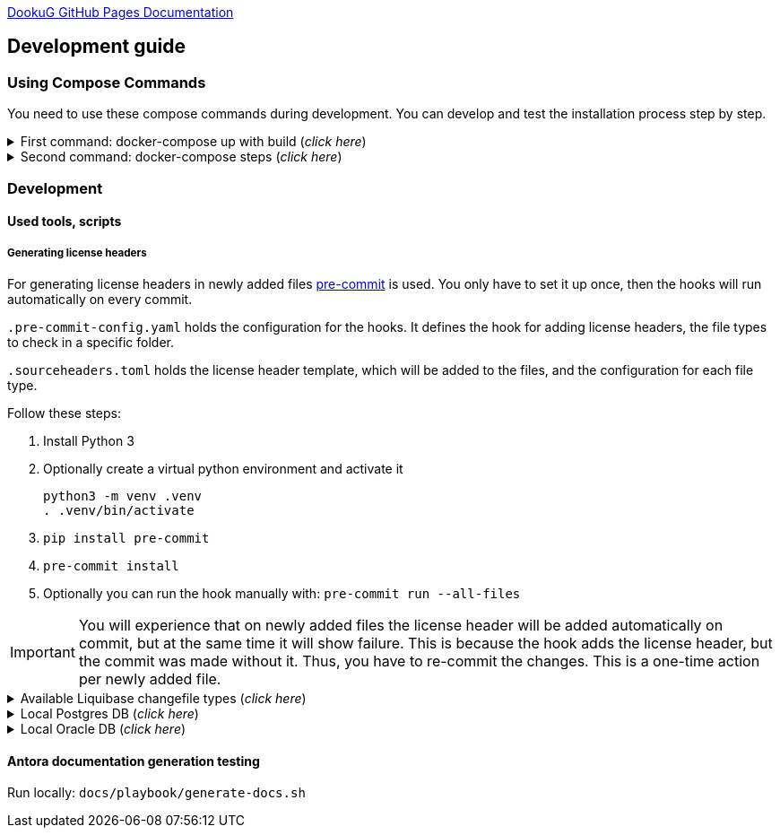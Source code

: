 https://i-cell-mobilsoft-open-source.github.io/DookuG-DB/[DookuG GitHub Pages Documentation]

== Development guide

=== Using Compose Commands

You need to use these compose commands during development. You can develop and test the installation process step by step.
====
.First command: docker-compose up with build (_click here_)
[%collapsible]
======
.Postgresql (_click here_)
[%collapsible]
========
[source,shell]
docker compose --env-file .env -f etc/docker-compose/postgresql/docker-compose.local.postgredb.yml up --build --force-recreate --remove-orphans

* This command is based on "docker-compose.local.postgredb.yml" file located in etc/docker-compose folder (_under the related database_).
*** This command downloads and builds PostgreSQL and Liquibase images, then starts the database.
**** The Postgres image is our corporate image (contains PG 14 and already includes PG_CRON extension needed for partitioning), located in Github: https://github.com/i-Cell-Mobilsoft-Open-Source/docker-db-dwh/tree/main/dockerfile/postgres_14[GitHub-Postgres_14]
**** The Liquibase image is our corporate image (_contains some predefined settings and installation steps, including OJDBC_), located in Github: https://github.com/i-Cell-Mobilsoft-Open-Source/docker-db-dwh/tree/main/dockerfile/liquibase[GitHub-liquibase]

.The possible result of the command execution (_click here_)
[%collapsible]
==========
[source,console]
jholczer@jholczer-Latitude-5520:~/git/modul/dookug-db$ docker compose --env-file .env -f etc/docker-compose/postgresql/docker-compose.local.postgredb.yml up --build --force-recreate --remove-orphans
WARN[0000] network default: network.external.name is deprecated. Please set network.name with external: true 
[+] Running 2/0
 ✔ Volume "module-dookug-postgredb-data"  Created                                                              0.0s 
 ✔ Container module-dookug-postgredb      Created                                                              0.0s 
Attaching to module-dookug-postgredb
module-dookug-postgredb  | The files belonging to this database system will be owned by user "postgres".
module-dookug-postgredb  | This user must also own the server process.
module-dookug-postgredb  | 
module-dookug-postgredb  | The database cluster will be initialized with locale "en_US.utf8".
module-dookug-postgredb  | The default database encoding has accordingly been set to "UTF8".
module-dookug-postgredb  | The default text search configuration will be set to "english".
module-dookug-postgredb  | 
module-dookug-postgredb  | Data page checksums are disabled.
module-dookug-postgredb  | 
module-dookug-postgredb  | fixing permissions on existing directory /var/lib/postgresql/data ... ok
module-dookug-postgredb  | creating subdirectories ... ok
module-dookug-postgredb  | selecting dynamic shared memory implementation ... posix
module-dookug-postgredb  | selecting default max_connections ... 100
module-dookug-postgredb  | selecting default shared_buffers ... 128MB
module-dookug-postgredb  | selecting default time zone ... Etc/UTC
module-dookug-postgredb  | creating configuration files ... ok
module-dookug-postgredb  | running bootstrap script ... ok
module-dookug-postgredb  | performing post-bootstrap initialization ... ok
module-dookug-postgredb  | syncing data to disk ... ok
module-dookug-postgredb  | 
module-dookug-postgredb  | 
module-dookug-postgredb  | Success. You can now start the database server using:
module-dookug-postgredb  | 
module-dookug-postgredb  |     pg_ctl -D /var/lib/postgresql/data -l logfile start
module-dookug-postgredb  | 
module-dookug-postgredb  | initdb: warning: enabling "trust" authentication for local connections
module-dookug-postgredb  | You can change this by editing pg_hba.conf or using the option -A, or
module-dookug-postgredb  | --auth-local and --auth-host, the next time you run initdb.
module-dookug-postgredb  | waiting for server to start....2024-01-05 09:31:06.546 UTC [35] LOG:  starting PostgreSQL 14.8 (Debian 14.8-1.pgdg110+1) on x86_64-pc-linux-gnu, compiled by gcc (Debian 10.2.1-6) 10.2.1 20210110, 64-bit
module-dookug-postgredb  | 2024-01-05 09:31:06.548 UTC [35] LOG:  listening on Unix socket "/var/run/postgresql/.s.PGSQL.5432"
module-dookug-postgredb  | 2024-01-05 09:31:06.554 UTC [36] LOG:  database system was shut down at 2024-01-05 09:31:06 UTC
module-dookug-postgredb  | 2024-01-05 09:31:06.558 UTC [35] LOG:  database system is ready to accept connections
module-dookug-postgredb  |  done
module-dookug-postgredb  | server started
module-dookug-postgredb  | 
module-dookug-postgredb  | /usr/local/bin/docker-entrypoint.sh: running /docker-entrypoint-initdb.d/pg-cron.sh
module-dookug-postgredb  | 
module-dookug-postgredb  | waiting for server to shut down...2024-01-05 09:31:06.659 UTC [35] LOG:  received fast shutdown request
module-dookug-postgredb  | .2024-01-05 09:31:06.662 UTC [35] LOG:  aborting any active transactions
module-dookug-postgredb  | 2024-01-05 09:31:06.663 UTC [35] LOG:  background worker "logical replication launcher" (PID 42) exited with exit code 1
module-dookug-postgredb  | 2024-01-05 09:31:06.663 UTC [37] LOG:  shutting down
module-dookug-postgredb  | 2024-01-05 09:31:06.680 UTC [35] LOG:  database system is shut down
module-dookug-postgredb  |  done
module-dookug-postgredb  | server stopped
module-dookug-postgredb  | 
module-dookug-postgredb  | PostgreSQL init process complete; ready for start up.
module-dookug-postgredb  | 
module-dookug-postgredb  | 2024-01-05 09:31:06.780 UTC [1] LOG:  starting PostgreSQL 14.8 (Debian 14.8-1.pgdg110+1) on x86_64-pc-linux-gnu, compiled by gcc (Debian 10.2.1-6) 10.2.1 20210110, 64-bit
module-dookug-postgredb  | 2024-01-05 09:31:06.780 UTC [1] LOG:  listening on IPv4 address "0.0.0.0", port 5432
module-dookug-postgredb  | 2024-01-05 09:31:06.780 UTC [1] LOG:  listening on IPv6 address "::", port 5432
module-dookug-postgredb  | 2024-01-05 09:31:06.784 UTC [1] LOG:  listening on Unix socket "/var/run/postgresql/.s.PGSQL.5432"
module-dookug-postgredb  | 2024-01-05 09:31:06.789 UTC [52] LOG:  database system was shut down at 2024-01-05 09:31:06 UTC
module-dookug-postgredb  | 2024-01-05 09:31:06.794 UTC [1] LOG:  database system is ready to accept connections
module-dookug-postgredb  | 2024-01-05 09:31:06.797 UTC [58] LOG:  pg_cron scheduler started

==========

If you need to reset the DB to its initial state:
[source,bash]
docker compose --env-file .env -f ./etc/docker-compose/postgresql/docker-compose.liquibase.install.step-01.yml down -v

** This command will delete the created DB - t

.The possible result of the command execution (_click here_)
[%collapsible]
==========
[source,console]
PS Git Client\modul\dookug-db> docker-compose -f etc/docker-compose/postgresql/docker-compose.local.postgredb.yml down -v
time="2023-08-16T14:52:23+02:00" level=warning msg="network default: network.external.name is deprecated. Please set network.name with external: true"
[+] Running 1/0
 ✔ Volume module-dookug-postgredb-data  Removed                                                                                                                  0.0s
PS Git Client\modul\dookug-db>
==========

========

.Oracle (_click here_)
[%collapsible]
========
[source,shell]
docker-compose -f etc/docker-compose/oracle/docker-compose.local.oracle.yml up --build --force-recreate --remove-orphans

** This command is based on the "docker-compose.local.oracle.yml" file located in the etc/docker-compose folder (_under the relevant database_).
*** This command downloads and builds the Oracle and Liquibase images.
**** The Oracle image is the standard Oracle XE image, which can be downloaded from here: https://github.com/oracle/docker-images/tree/main/OracleDatabase/SingleInstance[container-registry.oracle.com/database/express:21.3.0-xe]
**** The Liquibase image is our own image (which contains OJDBC and some predefined settings and the installation steps) and can be found in Github: https://github.com/i-Cell-Mobilsoft-Open-Source/docker-db-dwh/tree/main/dockerfile/liquibase[GitHub-liquibase]

. The posssible result of the command execution (_click here_)
[%collapsible]
==========
[source,console]
PS Git Client\modul\dookug-db> docker compose --env-file .env -f etc/docker-compose/oracle/docker-compose.local.oracle.yml up --build --force-recreate --remove-orphans
time="2023-08-16T14:54:53+02:00" level=warning msg="network default: network.external.name is deprecated. Please set network.name with external: true"
[+] Running 4/4
 ✔ Volume "dookug-db-oracle-data"            Created                                                                                                             0.0s
 ✔ Container module-document-oracle-step-01  Removed                                                                                                             0.0s
 ✔ Container module-document-oracle-step-02  Removed                                                                                                             0.0s
 ✔ Container module-dookug-oracle            Created                                                                                                            37.2s
Attaching to module-dookug-oracle
module-dookug-oracle  | Starting Oracle Net Listener.
module-dookug-oracle  | Oracle Net Listener started.
module-dookug-oracle  | Starting Oracle Database instance XE.
module-dookug-oracle  | Oracle Database instance XE started.
module-dookug-oracle  |
module-dookug-oracle  |
module-dookug-oracle  | The Oracle base remains unchanged with value /opt/oracle
module-dookug-oracle  |
module-dookug-oracle  | SQL*Plus: Release 21.0.0.0.0 - Production on Wed Aug 16 12:55:36 2023
module-dookug-oracle  | Version 21.3.0.0.0
module-dookug-oracle  |
module-dookug-oracle  | Copyright (c) 1982, 2021, Oracle.  All rights reserved.
module-dookug-oracle  |
module-dookug-oracle  |
module-dookug-oracle  |
module-dookug-oracle  | Connected to:
module-dookug-oracle  | Oracle Database 21c Express Edition Release 21.0.0.0.0 - Production
module-dookug-oracle  | Version 21.3.0.0.0
module-dookug-oracle  |
module-dookug-oracle  | SQL>
module-dookug-oracle  |
module-dookug-oracle  | User altered.
module-dookug-oracle  |
module-dookug-oracle  | SQL>
module-dookug-oracle  |
module-dookug-oracle  | User altered.
module-dookug-oracle  |
module-dookug-oracle  | SQL>
module-dookug-oracle  |
module-dookug-oracle  | Session altered.
module-dookug-oracle  |
module-dookug-oracle  | SQL>
module-dookug-oracle  |
module-dookug-oracle  | User altered.
module-dookug-oracle  |
module-dookug-oracle  | SQL>
module-dookug-oracle  | Disconnected from Oracle Database 21c Express Edition Release 21.0.0.0.0 - Production
module-dookug-oracle  | Version 21.3.0.0.0
module-dookug-oracle  | The Oracle base remains unchanged with value /opt/oracle
module-dookug-oracle  | #########################
module-dookug-oracle  | DATABASE IS READY TO USE!
module-dookug-oracle  | #########################
module-dookug-oracle  | The following output is now a tail of the alert.log:
module-dookug-oracle  | Pluggable database XEPDB1 opened read write
module-dookug-oracle  | Starting background process CJQ0
module-dookug-oracle  | 2023-08-16T12:55:36.441712+00:00
module-dookug-oracle  | CJQ0 started with pid=52, OS id=167
module-dookug-oracle  | Completed: ALTER DATABASE OPEN
module-dookug-oracle  | 2023-08-16T12:55:36.584647+00:00
module-dookug-oracle  | Using default pga_aggregate_limit of 2048 MB
module-dookug-oracle  | 2023-08-16T12:55:36.674010+00:00
module-dookug-oracle  | TABLE AUDSYS.AUD$UNIFIED: ADDED INTERVAL PARTITION SYS_P328 (3334) VALUES LESS THAN (TIMESTAMP' 2023-08-17 00:00:00')
module-dookug-oracle  | XEPDB1(3):TABLE AUDSYS.AUD$UNIFIED: ADDED INTERVAL PARTITION SYS_P348 (3334) VALUES LESS THAN (TIMESTAMP' 2023-08-17 00:00:00')
module-dookug-oracle  | 2023-08-16T12:55:38.956693+00:00
module-dookug-oracle  | Shared IO Pool defaulting to 80MB. Trying to get it from Buffer Cache for process 124.
module-dookug-oracle  | ===========================================================
module-dookug-oracle  | Dumping current patch information
module-dookug-oracle  | ===========================================================
module-dookug-oracle  | No patches have been applied
module-dookug-oracle  | ===========================================================
module-dookug-oracle  | 2023-08-16T12:55:39.212445+00:00
module-dookug-oracle  | XEPDB1(3):Resize operation completed for file# 10, fname /opt/oracle/oradata/XE/XEPDB1/sysaux01.dbf, old size 337920K, new size 358400K

==========

If you need to reset the DB to its initial state:
[source,bash]
docker compose --env-file .env -f etc/docker-compose/oracle/docker-compose.local.oracle.yml down -v

** This command deletes

.The possible result of the command execution (_click here_)
[%collapsible]
==========
[source,console]
PS Git Client\modul\dookug-db> docker compose --env-file .env -f etc/docker-compose/oracle/docker-compose.local.oracle.yml down -v
time="2023-08-16T14:54:19+02:00" level=warning msg="network default: network.external.name is deprecated. Please set network.name with external: true"
[+] Running 1/0
 ✔ Volume dookug-db-oracle-data  Removed                                                                                                                         0.0s
PS Git Client\modul\dookug-db>
==========

========

======
====

====
.Second command: docker-compose steps (_click here_)
[%collapsible]
======
The "compose up" command contains 2 steps (_in case of multiple schemas, you may need as many steps as schemas_).

[source,bash]
docker compose --env-file .env -f ./etc/docker-compose/postgresql/docker-compose.liquibase.install.step-01.yml up --build --force-recreate

** This command is based on "docker-compose.liquibase.install.step-01.yml" file located in etc/docker-compose folder (_under the related database_). 
** It creates and initializes the database, schema(s), roles and other system objects. 
** In this step, configuration files are used from additional folders: etc/release and liquibase.

[source,bash]
docker compose --env-file .env -f ./etc/docker-compose/postgresql/docker-compose.liquibase.install.step-02.yml up --build --force-recreate

** This command is based on "docker-compose.liquibase.install.step-02.yml" file located in etc/docker-compose folder (_under the related database_).
** We use configuration files from additional folders here: etc/release and liquibase.
** We use the Liquibase change log files (_changelog_) to run the DDL/DML commands.

[source,bash]
docker compose --env-file .env -f ./etc/docker-compose/postgresql/docker-compose.liquibase.install.step-03.yml up --build --force-recreate

** This file calls the "liquibase-install-step-03.xml" file indirectly, which only inserts the "dookug_service" command into the CRON.job table so that the CRON scheduler can work with it later.

[source,bash]
docker compose --env-file .env -f ./etc/docker-compose/postgresql/docker-compose.liquibase.install.step-04.yml up --build --force-recreate

** This file calls the "liquibase-install-step-04.xml" file indirectly, which only installs the default (dev/test) templates.
======
====

=== Development
==== Used tools, scripts

===== Generating license headers

For generating license headers in newly added files https://pre-commit.com/[pre-commit] is used.
You only have to set it up once, then the hooks will run automatically on every commit.

`.pre-commit-config.yaml` holds the configuration for the hooks.
It defines the hook for adding license headers, the file types to check in a specific folder.

`.sourceheaders.toml` holds the license header template, which will be added to the files, and the configuration for each file type.

Follow these steps:

. Install Python 3
. Optionally create a virtual python environment and activate it

 python3 -m venv .venv
 . .venv/bin/activate

. `pip install pre-commit`
. `pre-commit install`
. Optionally you can run the hook manually with: `pre-commit run --all-files`

IMPORTANT: You will experience that on newly added files the license header will be added automatically on commit,
but at the same time it will show failure. This is because the hook adds the license header, but the commit was made without it.
Thus, you have to re-commit the changes. This is a one-time action per newly added file.

====
.Available Liquibase changefile types (_click here_) 
[%collapsible]
======
*Liquibase header:*

. Postgres/Oracle liquibase header XML version:
[source,xml]
<?xml version="1.0" encoding="UTF-8"?>
    <!DOCTYPE defaultProperties SYSTEM "common/params.dtd">
    <databaseChangeLog xmlns="http://www.liquibase.org/xml/ns/dbchangelog"
        xmlns:xsi="http://www.w3.org/2001/XMLSchema-instance"
        xsi:schemaLocation="http://www.liquibase.org/xml/ns/dbchangelog
        http://www.liquibase.org/xml/ns/dbchangelog/dbchangelog-4.3.xsd">        
    <!-- include the default properties -->
    &propertiesAll;
   <changeSet id="0007" author="jozsef.holczer" labels="0.1.0">
   <comment>UM-116-Creating UM_GROUP table...</comment>

. Oracle liquibase header SQL version:
[source,sql]
--liquibase formatted sql
--changeset developer.name:0002 labels:0.3.0 dbms:oracle
--comment PROJECT-504 Creating INTERVAL_DECLARATION_DATA table

. Postgresql liquibase header SQL version:
[source,sql]
--liquibase formatted sql
--changeset developer.name:0002 labels:0.3.0 dbms:postgresql
--comment PROJECT-504 Creating INTERVAL_DECLARATION_DATA table

*Create Table part without BLOB or Partition:*
//A paragraph with the [%hardbreaks] option preserves line breaks
[%hardbreaks]
IMPORTANT: The global DB specific variables, e.g. "${schema_name}", are taken from the "params.dtd" file in the above XML header and are dynamically substituted at runtime.

. Postgres/Oracle create table XML version:
[source,xml]
<createTable tableName = "um_group" remarks = "Group storage table." schemaName = "${schema_name}">
    <column name = "x__id" type = "varchar2(30 ${char})"  remarks = "PK"><constraints nullable = "false" /></column>
    <column name = "group_type" type = "varchar2(30 ${char})"  remarks = "The field indicates whether it's a group created in LDAP or individually on the project page. A check constraint should be placed on the field, with values: LDAP, CUSTOM"><constraints nullable = "false" /></column>
    <column name = "group_name" type = "varchar2(255 ${char})"  remarks = "Name of the group"><constraints nullable = "false" /></column>
    <column name = "x__insdate" type = "${datetime}" defaultValueComputed = "${sysdate}"  remarks = "Insert timestamp"><constraints nullable = "false" /></column>
    <column name = "x__insuser" type = "varchar2(30 ${char})" defaultValue = "0"  remarks = "ID of the User who created the record (X__ID)"><constraints nullable =false" /></column>
    <column name = "x__moddate" type = "${datetime}"  remarks = "Modification timestamp"></column>
    <column name = "x__moduser" type = "varchar2(30 ${char})"  remarks = "ID of the User who modified the record (X__ID)"></column>
    <column name = "x__version" type = "${versionDataType}" defaultValueNumeric = "0"  remarks = "Change version"><constraints nullable = "false" /></column>
</createTable>
<createIndex indexName="ix_nf_processing_data_id" tableName="nf_processing" schemaName="${schema_name}">
    <column name="nf_data_id"/>
</createIndex>  
<addPrimaryKey columnNames="x__id" constraintName="pk_um_group_to_role" tableName="um_group_to_role" schemaName="${schema_name}" />
<addForeignKeyConstraint                                         
    baseColumnNames="um_group_id"                             
    baseTableName="um_group_to_role"                           
    baseTableSchemaName="${schema_name}"                         
    constraintName="fk_um_group_to_role_um_group"   
    referencedColumnNames="x__id"                                  
    referencedTableName="um_group"                      
    referencedTableSchemaName="${schema_name}"/>                 
<addForeignKeyConstraint                                         
    baseColumnNames="um_role_id"                             
    baseTableName="um_group_to_role"                           
    baseTableSchemaName="${schema_name}"                         
    constraintName="fk_um_group_to_role_um_role"   
    referencedColumnNames="x__id"                                  
    referencedTableName="um_role"                      
    referencedTableSchemaName="${schema_name}"/>                 
<createIndex indexName = "ix_um_group_to_role_um_group_id" tableName = "um_group_to_role" schemaName = "${schema_name}">
    <column name = "um_group_id"/>
 </createIndex>
<createIndex indexName = "ix_um_group_to_role_um_role_id" tableName = "um_group_to_role" schemaName = "${schema_name}">
    <column name = "um_role_id"/>
 </createIndex>

. Oracle create table SQL version:
[source,sql]
create table INTERVAL_DECLARATION_DATA
(
   x__id                            VARCHAR2(30 CHAR) not null,
   interval_declaration_id          VARCHAR2(30 CHAR) not null,
   x__insdate                       DATE default SYSDATE not null,
   x__insuser                       VARCHAR2(30 CHAR) default '0' not null,
   x__moddate                       DATE,
   x__moduser                       VARCHAR2(30 CHAR),
   x__version                       NUMBER default 0 not null
);
comment on table INTERVAL_DECLARATION_DATA is 'Field-level aggregated data of declarations as BLOB';
comment on column INTERVAL_DECLARATION_DATA.x__id is 'PK (generated)';
--.....
alter table INTERVAL_DECLARATION_DATA add constraint PK_INTERVAL_DECLARATION_DATA primary key (x__id);
alter table INTERVAL_DECLARATION_DATA add constraint FK_INTERVAL_DECLARATION_DATA_INTERVAL_DECLARATION foreign key (interval_declaration_id) references INTERVAL_DECLARATION (x__id);
create index IX_INTERVAL_DECLARATION_DATA_INTERVAL_DECLARATION ON INTERVAL_DECLARATION_DATA (interval_declaration_id);

. Postgresql create table SQL version:
[source,sql]
CREATE TABLE INTERVAL_DECLARATION_DATA
(
   x__id                    VARCHAR(30) PRIMARY KEY NOT NULL,
   interval_declaration_id   VARCHAR(30) NOT NULL,
   x__insdate               DATE DEFAULT current_date NOT NULL,
   x__insuser               VARCHAR(30) DEFAULT '0' NOT NULL,
   x__moddate               DATE,
   x__moduser               VARCHAR(30),
   x__version               INTEGER DEFAULT 0 NOT NULL
);
COMMENT ON TABLE INTERVAL_DECLARATION_DATA IS 'Field-level aggregated data of declarations as BLOB';
COMMENT ON COLUMN INTERVAL_DECLARATION_DATA.x__id IS 'PK (generált)';
--.....
ALTER TABLE INTERVAL_DECLARATION_DATA ADD CONSTRAINT PK_INTERVAL_DECLARATION_DATA PRIMARY KEY (x__id);
ALTER TABLE INTERVAL_DECLARATION_DATA ADD CONSTRAINT FK_INTERVAL_DECLARATION_DATA_INTERVAL_DECLARATION FOREIGN KEY (interval_declaration_id)
REFERENCES INTERVAL_DECLARATION (x__id);
CREATE INDEX IX_INTERVAL_DECLARATION_DATA_INTERVAL_DECLARATION ON INTERVAL_DECLARATION_DATA (interval_declaration_id);

*Create Table part with BLOB or/and Partition:*
//A paragraph with the [%hardbreaks] option preserves line breaks
[%hardbreaks]
IMPORTANT: If your table has a BLOB or partition, you must place the remarks or other key/constraint generating parts in a separate XML file! Global database-specific variables, such as "${schema_name}", come from the "params.dtd" included in the previous XML header and are dynamically replaced at runtime.

. Postgres/Oracle create table + BLOB + Partition XML version:
[source,xml]
<createTable tableName = "project_invoice_data" schemaName = "${schema_name}">
    <column name = "x__id" type = "varchar2(30 ${char})"  ><constraints nullable = "false" /></column>
    <column name = "project_invoice_id" type = "varchar2(30 ${char})"  ><constraints nullable = "false" /></column>
    <column name = "invoice_data" type = "${blob}"  ><constraints nullable = "false" /></column>
    <column name = "insdate_month" type = "${datetime}" defaultValueComputed = "to_date(to_char(${sysdate}, 'YYYY.MM'), 'YYYY.MM')"  ><constraints nullable = "false" /><olumn>
    <column name = "x__insdate" type = "${datetime}" defaultValueComputed = "${sysdate}"  ><constraints nullable = "false" /></column>
    <column name = "x__insuser" type = "varchar2(30 ${char})" defaultValue = "0"  ><constraints nullable = "false" /></column>
    <column name = "x__moddate" type = "${datetime}"  ></column>
    <column name = "x__moduser" type = "varchar2(30 ${char})"  ></column>
    <column name = "x__version" type = "${versionDataType}" defaultValueNumeric = "0"  ><constraints nullable = "false" /></column>
</createTable>
<modifySql dbms = "oracle">
    <append value = "lob(invoice_data) store as securefile "/>
    <append  value = " PARTITION BY RANGE (x__insdate) INTERVAL( NUMTOYMINTERVAL(1, 'MONTH') )( PARTITION p_start VALUES LESS THAN (TO_DATE('2023-01-01 00:00:00', 'YYYY-MM-DD HH24:MI:SS', 'NLS_CALENDAR=GREGORIAN')) )"/>
</mofySql>
<modifySql dbms = "postgresql">
    <append  value = " PARTITION BY RANGE (insdate_month); "/>
    <append  value = " SELECT partman.create_parent( 
        p_parent_table    => '${schema_name}.project_invoice_data',
        p_control         => 'insdate_month',
        p_type            => 'native',
        p_interval        => 'monthly',
        p_premake         => 4,
        p_start_partition => (now())::text
    ); "/>
</modifySql>

IMPORTANT: All other objects, including column and table comments, must be in a separate XML file (_with the same XML header_).

. Oracle create table + BLOB + Partition SQL version:
[source,sql]
create table AMENDMENT_CATALOG
(
  x__id             VARCHAR2(30 CHAR) not null,
  amendment_catalog BLOB not null,
  valid_from        DATE default trunc(sysdate) not null,
  valid_to          DATE default to_date('9999.12.31','YYYY.MM.DD') not null,
  x__insdate        DATE default sysdate not null,
  x__insuser        VARCHAR2(30 CHAR) default '0' not null,
  x__moddate        DATE,
  x__moduser        VARCHAR2(30 CHAR),
  x__version        NUMBER default 0 not null
) LOB(amendment_catalog) STORE AS SECUREFILE(
    DEDUPLICATE
    COMPRESS LOW
)
partition by range (x__insdate)
   interval( numtoyminterval(1,'MONTH'))(
      partition p_start values less than (to_date('2021-01-01 00:00:00', 'YYYY-MM-DD HH24:MI:SS', 'NLS_CALENDAR=GREGORIAN'))
);

. Postgresql create table + BLOB + Partition SQL version:
[source,sql]
create table AMENDMENT_CATALOG
(
  x__id             VARCHAR(30) not null,
  amendment_catalog bytea not null,
  valid_from        timestamptz(6) default trunc(sysdate) not null,
  valid_to          timestamptz(6) default to_date('9999.12.31','YYYY.MM.DD') not null,
  insdate_month     timestamptz(6) default to_date(to_char(now(), 'YYYY.MM'), 'YYYY.MM') not null,
  x__insdate        timestamptz(6) default now() not null,
  x__insuser        VARCHAR(30) default '0' not null,
  x__moddate        timestamptz(6),
  x__moduser        VARCHAR(30),
  x__version        INT default 0 not null
);
PARTITION BY RANGE (insdate_month);
SELECT partman.create_parent( 
        p_parent_table    => 'AMENDMENT_CATALOG',
        p_control         => 'insdate_month',
        p_type            => 'native',
        p_interval        => 'monthly',
        p_premake         => 4,
        p_start_partition => (now())::text
);

*Separated remarks examples in case of XML BLOB or Partition:*
[source,xml]
<setTableRemarks remarks="Control tables for status modification and process operation/correction" schemaName="${schema_name}" tableName="nf_push"/>
<setColumnRemarks columnName="x__id" remarks="PK" tableName="nf_push" schemaName="${schema_name}"/>
<setColumnRemarks columnName="nf_data_id" remarks="FK - NF_DATA.X__ID" tableName="nf_push" schemaName="${schema_name}"/>
<setColumnRemarks columnName="device_token" remarks="The device token to which the message should be sent." tableName="nf_push" schemaName="${schema_name}"/>
<setColumnRemarks columnName="channel_id" remarks="Collector ID of devices subscribed to a specified channel." tableName="nf_push" schemaName="${schema_name"/>
<setColumnRemarks columnName="data" remarks="JSON formatted data containing unique key-value pairs." tableName="nf_push" schemaName="${schema_name}"/>
<setColumnRemarks columnName="x__insdate" remarks="The timestamp of insertion" tableName="nf_push" schemaName="${schema_name}"/>
<setColumnRemarks columnName="x__insuser" remarks="The identifier of the user performing the insertion (X__ID)" tableName="nf_push" schemaName="${schema_name}"/>
<setColumnRemarks columnName="x__moddate" remarks="The timestamp of modification" tableName="nf_push" schemaName="${schema_name}"/>
<setColumnRemarks columnName="x__moduser" remarks="The identifier of the user performing the modification (X__ID)" tableName="nf_push" schemaName="${schema_name}"/>
<setColumnRemarks columnName="x__version" remarks="Versioning of changes" tableName="nf_push" schemaName="${schema_name}"/>
<createIndex indexName="ix_nf_push_nf_data_id" tableName="nf_push" schemaName="${schema_name}">
    <column name="nf_data_id"/>
</createIndex>    
<addPrimaryKey columnNames="x__id" constraintName="pk_nf_push" tableName="nf_push" schemaName="${schema_name}" />
<addForeignKeyConstraint  baseColumnNames="nf_data_id"                                  
                          baseTableName="nf_push"
                          baseTableSchemaName="${schema_name}"
                          constraintName="fk_nf_push_nf_data"
                          referencedColumnNames="x__id"
                          referencedTableName="nf_data"
                          referencedTableSchemaName="${schema_name}"/>

IMPORTANT: FK indexes must be in a separate XML file (_with the same XML header_) in case of LOB or Partition and if there is a foreign key.

*FK index in case of XML BLOB or Partition:*
[source,xml]
<?xml version="1.0" encoding="UTF-8"?>
    <!DOCTYPE defaultProperties SYSTEM "common/params.dtd">
    <databaseChangeLog xmlns="http://www.liquibase.org/xml/ns/dbchangelog"
       xmlns:xsi="http://www.w3.org/2001/XMLSchema-instance"
       xsi:schemaLocation="http://www.liquibase.org/xml/ns/dbchangelog
       http://www.liquibase.org/xml/ns/dbchangelog/dbchangelog-4.3.xsd">
    <!-- include the default properties -->
    &propertiesAll;
    <changeSet id="0005" author="jozsef.holczer" labels="0.1.0">
        <comment>PROJECT-44-Creating project_INVOICE table, Foreign Key index.</comment>
        <!-- FK Index -->
        <createIndex indexName = "ix_project_invoice_project_transaction_id" tableName = "project_invoice" schemaName = "${schema_name}">
            <column name = "project_transaction_id"/>
        </createIndex>
        <modifySql dbms = "oracle">
            <append  value = " LOCAL"/>
        </modifySql>
    </changeSet>
</databaseChangeLog>

======   
====

====
.Local Postgres DB (_click here_)
[%collapsible]
======
[source,console]
docker volume module-dookug-postgredb-data

TIP: It creates a volume where the Postgres data is stored. This is a separate Docker volume (_volume_), which will persist even after the Docker containers are removed. You only need to use this command once.

[source,console]
docker network create dookug-local-network

TIP: This creates a network so that the containers can reach each other when the Docker run starts. You only need to use this command once.

[source,console]
docker compose --env-file .env -f ./etc/docker-compose/postgresql/docker-compose.local.postgredb.yml up --build --force-recreate --remove-orphans

TIP: This command starts the local Postgres database, which will become a daily routine when you want to work with the local database. You need to run this command in a separate command window and leave it running on the taskbar (_or on a separate command window tab_).
It downloads the whole Postgres image (_which is configured in the configuration files_) during the first run, so it may take a while, because it may need to download several gigabytes.
If you want to restart (_delete and restart_) this image, you can use this command: docker compose --env-file .env -f ./etc/docker-compose/postgresql/docker-compose.local.postgredb.yml down -v

[source,bash]
docker compose --env-file .env \
    -f ./etc/docker-compose/postgresql/docker-compose.liquibase.install.step-01.yml up \
    --build --force-recreate module-dookug-postgredb-step-01 

TIP: The service name runs the step-01 of DookuG DB after the command.
This will initialize in the "default" Postgres DB.
It downloads the standard Liquibase image and initializes the DB.
If the Error: "no basic auth credentials" error occurs, use the "docker login" DOCKER_REPOSITORY command, then log in. You only need to use this command once.

[source,bash]
docker compose --env-file .env \
    -f ./etc/docker-compose/postgresql/docker-compose.liquibase.install.step-02.yml up \
    --build --force-recreate module-dookug-pg_tools-step-01B

TIP: This is the "sub-step" of the "step-02", which installs the pg_partman partition manager extension in the "partman" schema of the DookuG DB. This is only available in Postgresql.

[source,bash]
docker compose --env-file .env \
    -f ./etc/docker-compose/postgresql/docker-compose.liquibase.install.step-02.yml up \
    --build --force-recreate module-dookug-postgredb-step-02

TIP: This is the "sub-step" of the "step-2", which logs in to the "dookug" schema user and creates the Liquibase objects (_e.g. databasechangelog table_) during the first run, and other object installations.

[source,bash]
docker compose --env-file .env \
    -f ./etc/docker-compose/postgresql/docker-compose.liquibase.install.step-03.yml up \
    --build --force-recreate module-dookug-postgredb-step-03

TIP: This logs in with postgres user and creates the dookug entry in the CRON scheduler table, which is only available in Postgresql.

[source,bash]
docker compose --env-file .env \
    -f ./etc/docker-compose/postgresql/docker-compose.liquibase.install.step-04.yml up \
    --build --force-recreate module-dookug-postgredb-step-04

TIP: This logs in with dookug (_schema_) user and creates the default (dev/test) template objects.

======

.Local Oracle DB (_click here_)
[%collapsible]
======
[source,console]
docker volume create dookug-db-oracle-data

TIP: It creates a volume where the Oracle data is stored. This is a separate Docker volume (_volume_), which will persist even after the Docker containers are removed. You only need to use this command once.

[source,console]
docker network create dookug-local-network

TIP: This creates a network so that the containers can reach each other when the Docker run starts. You only need to use this command once.

[source,console]
docker compose --env-file .env -f ./etc/docker-compose/oracle/docker-compose.local.oracle.yml up --build --force-recreate --remove-orphans

TIP: This command starts the local Oracle database, which will become a daily routine when you want to work with the local database. You need to run this command in a separate command window and leave it running on the taskbar (_or on a separate command window tab_).
It downloads the whole Oracle image (_which is configured in the configuration files_) during the first run, so it may take a while, because it may need to download several (10 GB) gigabytes.
If you want to restart (_delete and restart_) this image, you can use this command: docker compose --env-file .env -f ./etc/docker-compose/oracle/docker-compose.local.oracle.yml down -v

[source,console]
docker compose --env-file .env -f ./etc/docker-compose/oracle/docker-compose.liquibase.install.step-01.yml up --build --force-recreate

TIP: This command downloads the standard Liquibase image and initializes the DB.
If the Error: "no basic auth credentials" error occurs, use the "docker login" DOCKER_REPOSITORY command, then log in. You only need to use this command once.

[source,console]
docker compose --env-file .env -f ./etc/docker-compose/oracle/docker-compose.liquibase.install.step-02.yml up --build --force-recreate module-dookug-oracle-step-02

TIP: This command logs in with dookug (_schema_) user and creates the Liquibase objects (_e.g. databasechangelog table_) during the first run.

[source,console]
docker compose --env-file .env -f ./etc/docker-compose/oracle/docker-compose.liquibase.install.step-03.yml up --build --force-recreate module-dookug-oracle-step-03

TIP: This step-3 does not do anything in the Oracle installation, it is only included to avoid errors. Since there is a step-4, the Liquibase installer does not like "gaps", so it tries to run the Postgres step-3 on the Oracle DB, which of course fails. So this just calls the Postgres step-3, and since it only runs on the Postgres DB, the installer bypasses it on the Oracle side.

[source,console]
docker compose --env-file .env -f ./etc/docker-compose/oracle/docker-compose.liquibase.install.step-04.yml up --build --force-recreate module-dookug-oracle-step-04

TIP: This logs in with dookug (_schema_) user and creates the default (dev/test) template objects.

======
====

==== Antora documentation generation testing

Run locally: `docs/playbook/generate-docs.sh`